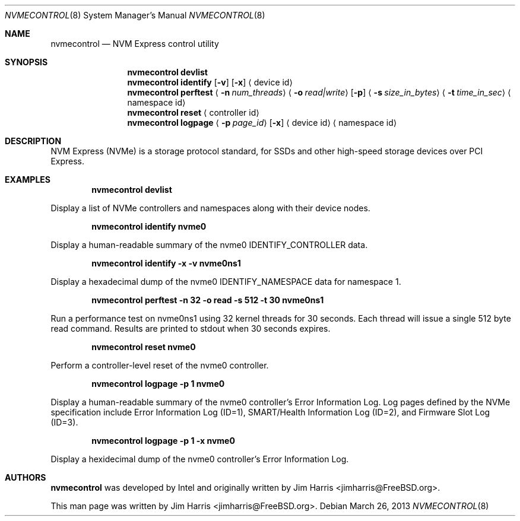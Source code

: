 .\"
.\" Copyright (c) 2012 Intel Corporation
.\" All rights reserved.
.\"
.\" Redistribution and use in source and binary forms, with or without
.\" modification, are permitted provided that the following conditions
.\" are met:
.\" 1. Redistributions of source code must retain the above copyright
.\"    notice, this list of conditions, and the following disclaimer,
.\"    without modification.
.\" 2. Redistributions in binary form must reproduce at minimum a disclaimer
.\"    substantially similar to the "NO WARRANTY" disclaimer below
.\"    ("Disclaimer") and any redistribution must be conditioned upon
.\"    including a substantially similar Disclaimer requirement for further
.\"    binary redistribution.
.\"
.\" NO WARRANTY
.\" THIS SOFTWARE IS PROVIDED BY THE COPYRIGHT HOLDERS AND CONTRIBUTORS
.\" "AS IS" AND ANY EXPRESS OR IMPLIED WARRANTIES, INCLUDING, BUT NOT
.\" LIMITED TO, THE IMPLIED WARRANTIES OF MERCHANTIBILITY AND FITNESS FOR
.\" A PARTICULAR PURPOSE ARE DISCLAIMED. IN NO EVENT SHALL THE COPYRIGHT
.\" HOLDERS OR CONTRIBUTORS BE LIABLE FOR SPECIAL, EXEMPLARY, OR CONSEQUENTIAL
.\" DAMAGES (INCLUDING, BUT NOT LIMITED TO, PROCUREMENT OF SUBSTITUTE GOODS
.\" OR SERVICES; LOSS OF USE, DATA, OR PROFITS; OR BUSINESS INTERRUPTION)
.\" HOWEVER CAUSED AND ON ANY THEORY OF LIABILITY, WHETHER IN CONTRACT,
.\" STRICT LIABILITY, OR TORT (INCLUDING NEGLIGENCE OR OTHERWISE) ARISING
.\" IN ANY WAY OUT OF THE USE OF THIS SOFTWARE, EVEN IF ADVISED OF THE
.\" POSSIBILITY OF SUCH DAMAGES.
.\"
.\" nvmecontrol man page.
.\"
.\" Author: Jim Harris <jimharris@FreeBSD.org>
.\"
.\" $FreeBSD$
.\"
.Dd March 26, 2013
.Dt NVMECONTROL 8
.Os
.Sh NAME
.Nm nvmecontrol
.Nd NVM Express control utility
.Sh SYNOPSIS
.Nm
.Ic devlist
.Nm
.Ic identify
.Op Fl v
.Op Fl x
.Aq device id
.Nm
.Ic perftest
.Aq Fl n Ar num_threads
.Aq Fl o Ar read|write
.Op Fl p
.Aq Fl s Ar size_in_bytes
.Aq Fl t Ar time_in_sec
.Aq namespace id
.Nm
.Ic reset
.Aq controller id
.Nm
.Ic logpage
.Aq Fl p Ar page_id
.Op Fl x
.Aq device id
.Aq namespace id
.Sh DESCRIPTION
NVM Express (NVMe) is a storage protocol standard, for SSDs and other
high-speed storage devices over PCI Express.
.Sh EXAMPLES
.Dl nvmecontrol devlist
.Pp
Display a list of NVMe controllers and namespaces along with their device nodes.
.Pp
.Dl nvmecontrol identify nvme0
.Pp
Display a human-readable summary of the nvme0 IDENTIFY_CONTROLLER data.
.Pp
.Dl nvmecontrol identify -x -v nvme0ns1
.Pp
Display a hexadecimal dump of the nvme0 IDENTIFY_NAMESPACE data for namespace
1.
.Pp
.Dl nvmecontrol perftest -n 32 -o read -s 512 -t 30 nvme0ns1
.Pp
Run a performance test on nvme0ns1 using 32 kernel threads for 30 seconds.  Each
thread will issue a single 512 byte read command.  Results are printed to
stdout when 30 seconds expires.
.Pp
.Dl nvmecontrol reset nvme0
.Pp
Perform a controller-level reset of the nvme0 controller.
.Pp
.Dl nvmecontrol logpage -p 1 nvme0
.Pp
Display a human-readable summary of the nvme0 controller's Error Information Log.
Log pages defined by the NVMe specification include Error Information Log (ID=1),
SMART/Health Information Log (ID=2), and Firmware Slot Log (ID=3).
.Pp
.Dl nvmecontrol logpage -p 1 -x nvme0
.Pp
Display a hexidecimal dump of the nvme0 controller's Error Information Log.
.Sh AUTHORS
.An -nosplit
.Nm
was developed by Intel and originally written by
.An Jim Harris Aq jimharris@FreeBSD.org .
.Pp
This man page was written by
.An Jim Harris Aq jimharris@FreeBSD.org .
